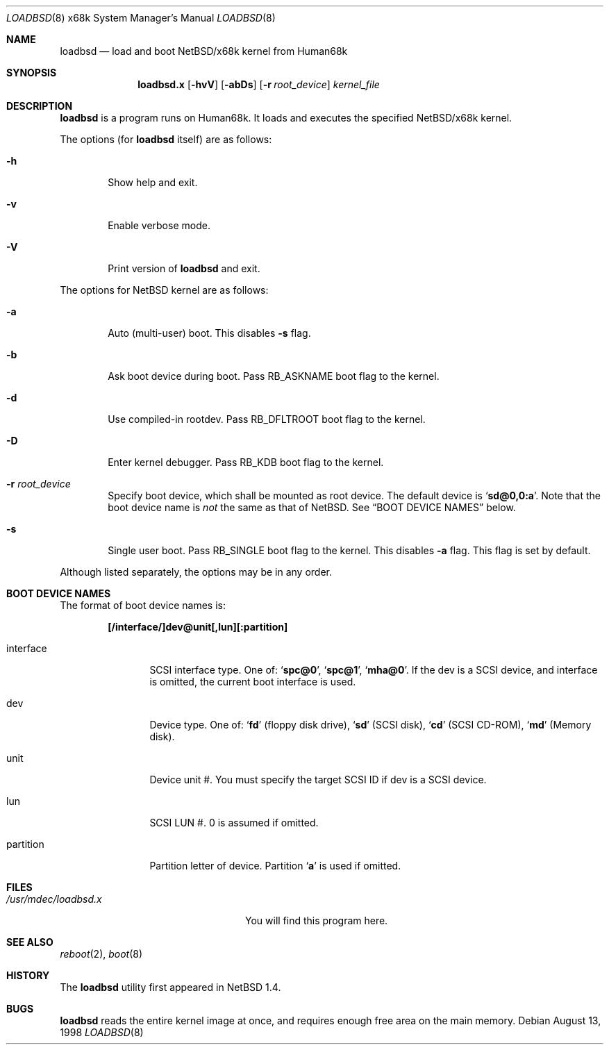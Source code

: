 .\"	$NetBSD: loadbsd.8,v 1.4 2001/12/26 02:18:29 wiz Exp $
.Dd August 13, 1998
.Dt LOADBSD 8 x68k
.Os
.Sh NAME
.Nm loadbsd
.Nd load and boot NetBSD/x68k kernel from Human68k
.Sh SYNOPSIS
.Nm loadbsd.x
.Op Fl hvV
.Op Fl abDs
.Op Fl r Ar root_device
.Ar kernel_file
.Sh DESCRIPTION
.Nm
is a program runs on Human68k.
It loads and executes the specified
.Nx Ns Tn /x68k
kernel.
.Pp
The options (for
.Nm
itself) are as follows:
.Bl -tag -width flag
.It Fl h
Show help and exit.
.It Fl v
Enable verbose mode.
.It Fl V
Print version of
.Nm
and exit.
.El
.Pp
The options for
.Nx
kernel are as follows:
.Bl -tag -width flag
.It Fl a
Auto (multi-user) boot.
This disables
.Fl s
flag.
.It Fl b
Ask boot device during boot.
Pass
.Dv RB_ASKNAME
boot flag to the kernel.
.It Fl d
Use compiled-in rootdev.
Pass
.Dv RB_DFLTROOT
boot flag to the kernel.
.It Fl D
Enter kernel debugger.
Pass
.Dv RB_KDB
boot flag to the kernel.
.It Fl r Ar root_device
Specify boot device, which shall be mounted as root device.
The default device is
.Sq Li sd@0,0:a .
Note that the boot device name is
.Em not
the same as that of
.Nx .
See
.Sx BOOT DEVICE NAMES
below.
.It Fl s
Single user boot.
Pass
.Dv RB_SINGLE
boot flag to the kernel.
This disables
.Fl a
flag.
This flag is set by default.
.El
.Pp
Although listed separately, the options may be in any order.
.Sh BOOT DEVICE NAMES
The format of boot device names is:
.Pp
.Dl "[/interface/]dev@unit[,lun][:partition]"
.Pp
.Bl -tag -width Fl
.It interface
SCSI interface type.
One of:
.Sq Li spc@0 ,
.Sq Li spc@1 ,
.Sq Li mha@0 .
If the dev is a SCSI device, and interface is omitted,
the current boot interface is used.
.It dev
Device type.
One of:
.Sq Li fd
(floppy disk drive),
.Sq Li sd
(SCSI disk),
.Sq Li cd
(SCSI CD-ROM),
.Sq Li md
(Memory disk).
.It unit
Device unit #.
You must specify the target SCSI ID if dev is a SCSI device.
.It lun
SCSI LUN #.
0 is assumed if omitted.
.It partition
Partition letter of device.
Partition
.Sq Li a
is used if omitted.
.El
.Sh FILES
.Bl -tag -width /usr/mdec/loadbsd.xxxx -compact
.It Pa /usr/mdec/loadbsd.x
You will find this program here.
.El
.Sh SEE ALSO
.Xr reboot 2 ,
.Xr boot 8
.Sh HISTORY
The
.Nm
utility first appeared in
.Nx 1.4 .
.Sh BUGS
.Nm
reads the entire kernel image at once,
and requires enough free area on the main memory.
